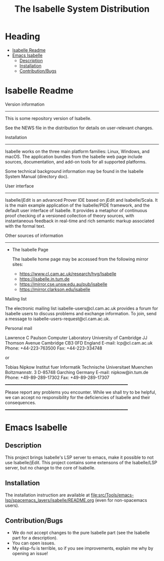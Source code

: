 #+TITLE: The Isabelle System Distribution
* Heading
:PROPERTIES:
:TOC:      this
:END:
-  [[#isabelle-readme][Isabelle Readme]]
-  [[#emacs-isabelle][Emacs Isabelle]]
  -  [[#description][Description]]
  -  [[#installation][Installation]]
  -  [[#contributionbugs][Contribution/Bugs]]

* Isabelle Readme
Version information
-------------------

This is some repository version of Isabelle.

See the NEWS file in the distribution for details on user-relevant
changes.


Installation
------------

Isabelle works on the three main platform families: Linux, Windows,
and macOS.  The application bundles from the Isabelle web page
include sources, documentation, and add-on tools for all supported
platforms.

Some technical background information may be found in the Isabelle
System Manual (directory doc).


User interface
--------------

Isabelle/jEdit is an advanced Prover IDE based on jEdit and
Isabelle/Scala.  It is the main example application of the
Isabelle/PIDE framework, and the default user interface of
Isabelle.  It provides a metaphor of continuous proof checking of a
versioned collection of theory sources, with instantaneous feedback
in real-time and rich semantic markup associated with the formal
text.


Other sources of information
----------------------------

  * The Isabelle Page

    The Isabelle home page may be accessed from the following mirror
    sites:

     * https://www.cl.cam.ac.uk/research/hvg/Isabelle
     * https://isabelle.in.tum.de
     * https://mirror.cse.unsw.edu.au/pub/isabelle
     * https://mirror.clarkson.edu/isabelle

  Mailing list

   The electronic mailing list isabelle-users@cl.cam.ac.uk provides a
   forum for Isabelle users to discuss problems and exchange
   information.  To join, send a message to
   isabelle-users-request@cl.cam.ac.uk.

  Personal mail

   Lawrence C Paulson
   Computer Laboratory
   University of Cambridge
   JJ Thomson Avenue
   Cambridge CB3 0FD
   England
   E-mail: lcp@cl.cam.ac.uk
   Phone: +44-223-763500
   Fax: +44-223-334748

   or

   Tobias Nipkow
   Institut fuer Informatik
   Technische Universitaet Muenchen
   Boltzmannstr. 3
   D-85748 Garching
   Germany
   E-mail: nipkow@in.tum.de
   Phone: +49-89-289-17302
   Fax: +49-89-289-17307
     _________________________________________________________________

   Please report any problems you encounter. While we shall try to be
   helpful, we can accept no responsibility for the deficiencies of
   Isabelle and their consequences.
     _________________________________________________________________

* Emacs Isabelle
** Description
This project brings Isabelle's LSP server to emacs, make it possible
to not use Isabelle/jEdit. This project contains some extensons of the
Isabelle/LSP server, but no change to the core of Isabelle.
** Installation
The installation instruction are available at
[[file:src/Tools/emacs-lsp/spacemacs_layers/isabelle/README.org]] (even
for non-spacemacs users).
** Contribution/Bugs
- We do not accept changes to the pure Isabelle part (see the Isabelle part for a description).
- You can open issues.
- My elisp-fu is terrible, so if you see improvements, explain me why by opening an issue!
